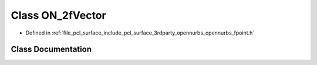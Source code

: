 .. _exhale_class_class_o_n__2f_vector:

Class ON_2fVector
=================

- Defined in :ref:`file_pcl_surface_include_pcl_surface_3rdparty_opennurbs_opennurbs_fpoint.h`


Class Documentation
-------------------


.. doxygenclass:: ON_2fVector
   :members:
   :protected-members:
   :undoc-members: